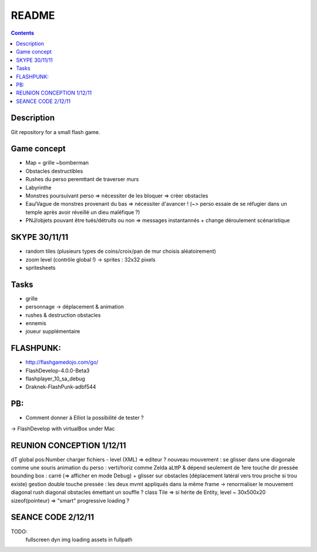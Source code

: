 .. -*- coding: utf-8 -*-

.. _contact: lucas.cimon__AT__ensimag.fr

======
README
======

.. contents::


Description
===========

Git repository for a small flash game.


Game concept
============
- Map = grille ~bomberman
- Obstacles destructibles
- Rushes du perso peremttant de traverser murs
- Labyrinthe
- Monstres poursuivant perso => nécessiter de les bloquer => créer obstacles
- Eau/Vague de monstres provenant du bas => nécessiter d'avancer ! (~> perso essaie de se réfugier dans un temple après avoir réveillé un dieu maléfique ?)
- PNJ/objets pouvant être tués/détruits ou non => messages instantannés + change déroulement scénaristique


SKYPE 30/11/11
==============
- random tiles (plusieurs types de coins/croix/pan de mur choisis aléatoirement)
- zoom level (contrôle global !) -> sprites : 32x32 pixels
- spritesheets


Tasks
=====
- grille
- personnage -> déplacement & animation
- rushes & destruction obstacles
- ennemis
- joueur supplémentaire


FLASHPUNK:
==========
- http://flashgamedojo.com/go/
- FlashDevelop-4.0.0-Beta3
- flashplayer_10_sa_debug
- Draknek-FlashPunk-adbf544


PB:
===
- Comment donner à Elliot la possibilité de tester ?
-> FlashDevelop with virtualBox under Mac


REUNION CONCEPTION 1/12/11
==========================

dT global
pos:Number
charger fichiers - level (XML) => editeur ?
nouveau mouvement : se glisser dans une diagonale comme une souris
animation du perso : verti/horiz comme Zelda aLttP & dépend seulement de 1ere touche dir pressée
bounding box : carré (=> afficher en mode Debug)
+ glisser sur obstacles (déplacement latéral vers trou proche si trou existe)
gestion double touche pressée : les deux mvmt appliqués dans la même frame
-> renormaliser le mouvement diagonal
rush diagonal
obstacles émettant un souffle ?
class Tile => si hérite de Entity, level ~ 30x500x20 sizeof(pointeur)
=> "smart" progressive loading ?



SEANCE CODE 2/12/11
===================

TODO:
	fullscreen
	dyn img loading
	assets in fullpath

